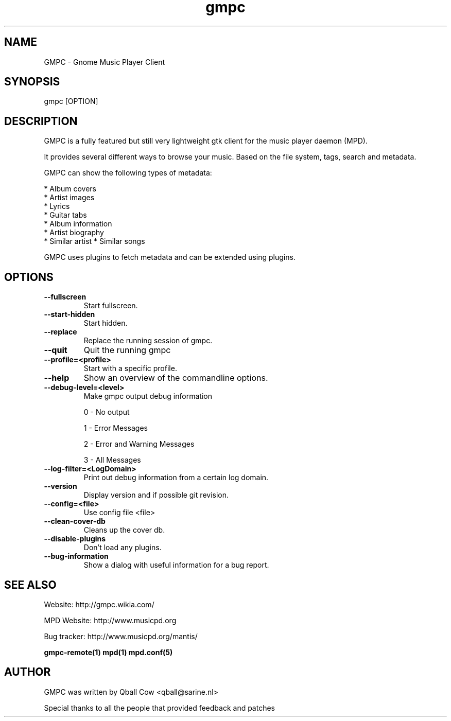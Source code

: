 .TH gmpc 1 "February 21, 2010" "" "Gnome Music Player Client"

.SH NAME
GMPC - Gnome Music Player Client

.SH SYNOPSIS
gmpc [OPTION]

.SH DESCRIPTION
GMPC is a fully featured but still very lightweight gtk client 
for the music player daemon (MPD).
.P
It provides several different ways to browse your music. Based on the file system,
tags, search and metadata.

.P
GMPC can show the following types of metadata:

* Album covers
.br
* Artist images
.br
* Lyrics
.br
* Guitar tabs
.br
* Album information
.br
* Artist biography
.br
* Similar artist
* Similar songs

GMPC uses plugins to fetch metadata and can be extended using plugins.

.SH OPTIONS
.TP
.BI --fullscreen
Start fullscreen.
.TP
.BI --start-hidden
Start hidden.
.TP
.BI --replace
Replace the running session of gmpc.
.TP
.BI --quit
Quit the running gmpc
.TP
.BI --profile=<profile>
Start with a specific profile.
.TP
.BI --help
Show an overview of the commandline options.
.TP
.BI --debug-level=<level>
Make gmpc output debug information

0 \- No output

1 \- Error Messages

2 \- Error and Warning Messages

3 \- All Messages
.TP
.BI --log-filter=<LogDomain>
Print out debug information from a certain log domain.
.TP
.BI --version
Display version and if possible git revision.
.TP
.BI --config=<file>
Use config file <file>
.TP
.BI --clean-cover-db
Cleans up the cover db.
.TP
.BI --disable-plugins
Don't load any plugins.
.TP
.BI --bug-information
Show a dialog with useful information for a bug report.
.br

.SH SEE ALSO
Website: http://gmpc.wikia.com/

MPD Website: http://www.musicpd.org

Bug tracker: http://www.musicpd.org/mantis/

.BR gmpc-remote(1)
.BR mpd(1)
.BR mpd.conf(5)

.SH AUTHOR
GMPC was written by Qball Cow <qball@sarine.nl>

Special thanks to all the people that provided feedback and patches

